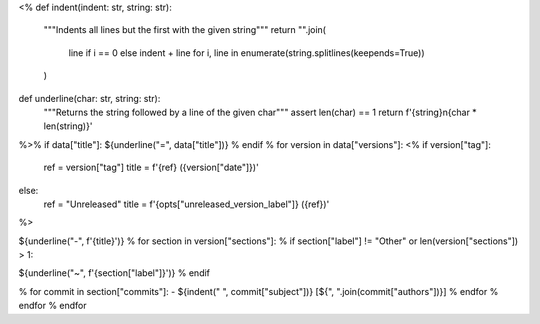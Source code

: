 <%
def indent(indent: str, string: str):
    """Indents all lines but the first with the given string"""
    return "".join(
        line if i == 0 else indent + line
        for i, line in enumerate(string.splitlines(keepends=True))
    )
def underline(char: str, string: str):
    """Returns the string followed by a line of the given char"""
    assert len(char) == 1
    return f'{string}\n{char * len(string)}'
%>\
% if data["title"]:
${underline("=", data["title"])}
% endif
% for version in data["versions"]:
<%
if version["tag"]:
    ref = version["tag"]
    title = f'{ref} ({version["date"]})'
else:
    ref = "Unreleased"
    title = f'{opts["unreleased_version_label"]} ({ref})'
%>\

${underline("-", f'{title}')}
% for section in version["sections"]:
% if section["label"] != "Other" or len(version["sections"]) > 1:

${underline("~", f'{section["label"]}')}
% endif

.. rst-class:: compact

% for commit in section["commits"]:
- ${indent("  ", commit["subject"])} [${", ".join(commit["authors"])}]
% endfor
% endfor
% endfor
